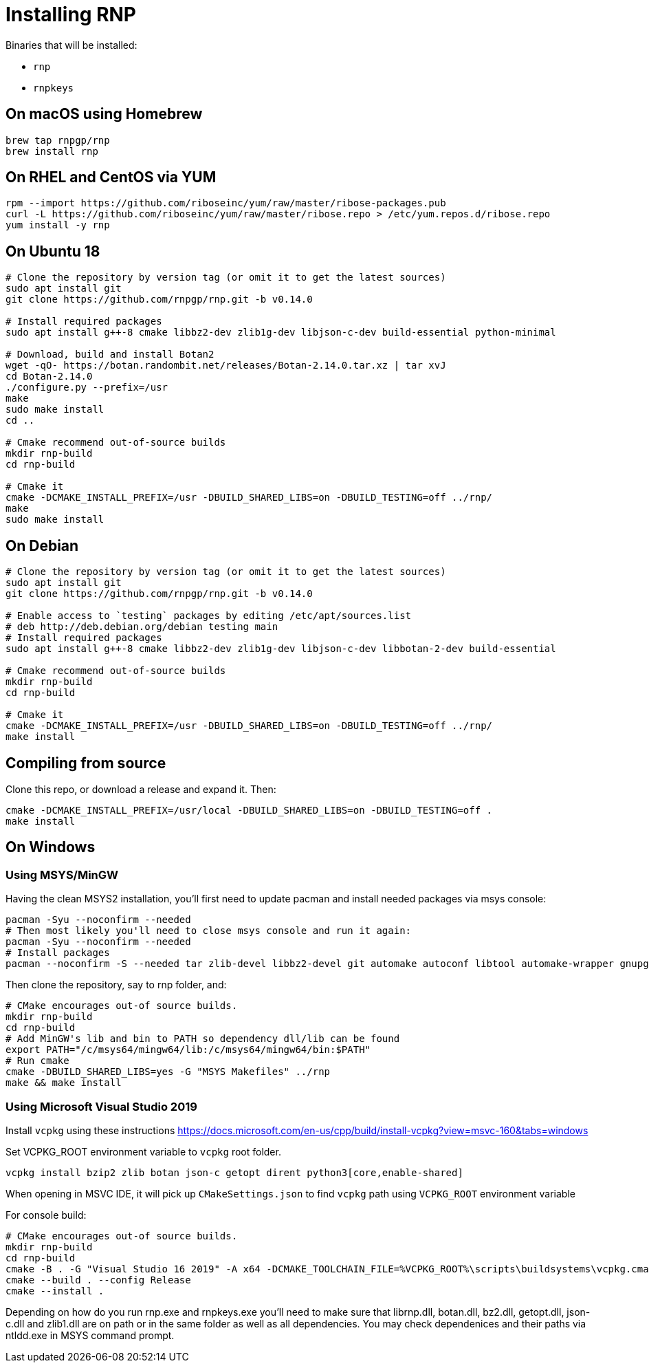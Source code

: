 = Installing RNP

Binaries that will be installed:

* `rnp`
* `rnpkeys`

== On macOS using Homebrew

[source,console]
----
brew tap rnpgp/rnp
brew install rnp
----

== On RHEL and CentOS via YUM

[source,console]
----
rpm --import https://github.com/riboseinc/yum/raw/master/ribose-packages.pub
curl -L https://github.com/riboseinc/yum/raw/master/ribose.repo > /etc/yum.repos.d/ribose.repo
yum install -y rnp
----

== On Ubuntu 18

[source,console]
----
# Clone the repository by version tag (or omit it to get the latest sources)
sudo apt install git
git clone https://github.com/rnpgp/rnp.git -b v0.14.0

# Install required packages
sudo apt install g++-8 cmake libbz2-dev zlib1g-dev libjson-c-dev build-essential python-minimal

# Download, build and install Botan2
wget -qO- https://botan.randombit.net/releases/Botan-2.14.0.tar.xz | tar xvJ
cd Botan-2.14.0
./configure.py --prefix=/usr
make
sudo make install
cd ..

# Cmake recommend out-of-source builds
mkdir rnp-build
cd rnp-build

# Cmake it
cmake -DCMAKE_INSTALL_PREFIX=/usr -DBUILD_SHARED_LIBS=on -DBUILD_TESTING=off ../rnp/
make
sudo make install
----

== On Debian

[source,console]
----
# Clone the repository by version tag (or omit it to get the latest sources)
sudo apt install git
git clone https://github.com/rnpgp/rnp.git -b v0.14.0

# Enable access to `testing` packages by editing /etc/apt/sources.list
# deb http://deb.debian.org/debian testing main
# Install required packages
sudo apt install g++-8 cmake libbz2-dev zlib1g-dev libjson-c-dev libbotan-2-dev build-essential

# Cmake recommend out-of-source builds
mkdir rnp-build
cd rnp-build

# Cmake it
cmake -DCMAKE_INSTALL_PREFIX=/usr -DBUILD_SHARED_LIBS=on -DBUILD_TESTING=off ../rnp/
make install
----

== Compiling from source

Clone this repo, or download a release and expand it. Then:

[source,console]
----
cmake -DCMAKE_INSTALL_PREFIX=/usr/local -DBUILD_SHARED_LIBS=on -DBUILD_TESTING=off .
make install
----

== On Windows

=== Using MSYS/MinGW

Having the clean MSYS2 installation, you'll first need to update pacman and install needed packages via msys console:

[source, console]
----
pacman -Syu --noconfirm --needed
# Then most likely you'll need to close msys console and run it again:
pacman -Syu --noconfirm --needed
# Install packages
pacman --noconfirm -S --needed tar zlib-devel libbz2-devel git automake autoconf libtool automake-wrapper gnupg2 make pkgconfig mingw64/mingw-w64-x86_64-cmake mingw64/mingw-w64-x86_64-gcc mingw64/mingw-w64-x86_64-json-c mingw64/mingw-w64-x86_64-libbotan mingw64/mingw-w64-x86_64-python3
----

Then clone the repository, say to rnp folder, and:
[source, console]
----
# CMake encourages out-of source builds.
mkdir rnp-build
cd rnp-build
# Add MinGW's lib and bin to PATH so dependency dll/lib can be found
export PATH="/c/msys64/mingw64/lib:/c/msys64/mingw64/bin:$PATH"
# Run cmake
cmake -DBUILD_SHARED_LIBS=yes -G "MSYS Makefiles" ../rnp
make && make install
----

=== Using Microsoft Visual Studio 2019

Install `vcpkg` using these instructions https://docs.microsoft.com/en-us/cpp/build/install-vcpkg?view=msvc-160&tabs=windows

Set VCPKG_ROOT environment variable to `vcpkg` root folder.

`vcpkg install bzip2 zlib botan json-c getopt dirent python3[core,enable-shared]`

When opening in MSVC IDE, it will pick up `CMakeSettings.json` to find `vcpkg` path using `VCPKG_ROOT` environment variable

For console build:
[source, console]
----
# CMake encourages out-of source builds.
mkdir rnp-build
cd rnp-build
cmake -B . -G "Visual Studio 16 2019" -A x64 -DCMAKE_TOOLCHAIN_FILE=%VCPKG_ROOT%\scripts\buildsystems\vcpkg.cmake -DCMAKE_BUILD_TYPE=Release ../rnp
cmake --build . --config Release
cmake --install .
----

Depending on how do you run rnp.exe and rnpkeys.exe you'll need to make sure that
librnp.dll, botan.dll, bz2.dll, getopt.dll, json-c.dll and zlib1.dll are on path
or in the same folder as well as all dependencies.
You may check dependenices and their paths via ntldd.exe in MSYS command prompt.

